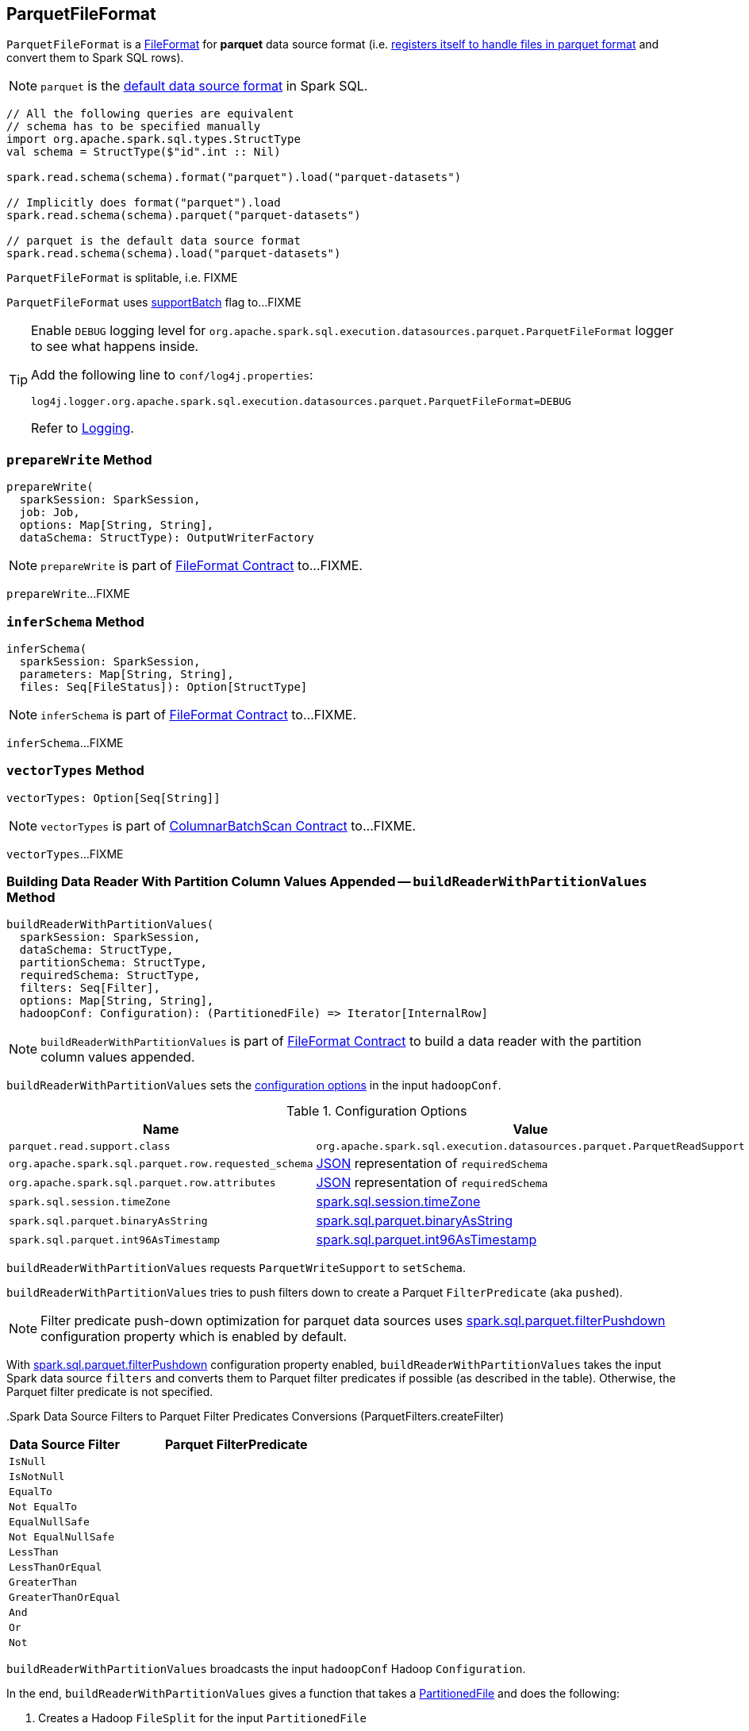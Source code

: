 == [[ParquetFileFormat]] ParquetFileFormat

[[shortName]]
`ParquetFileFormat` is a link:spark-sql-FileFormat.adoc[FileFormat] for *parquet* data source format (i.e. link:spark-sql-DataSourceRegister.adoc#shortName[registers itself to handle files in parquet format] and convert them to Spark SQL rows).

NOTE: `parquet` is the link:spark-sql-DataFrameReader.adoc#source[default data source format] in Spark SQL.

[source, scala]
----
// All the following queries are equivalent
// schema has to be specified manually
import org.apache.spark.sql.types.StructType
val schema = StructType($"id".int :: Nil)

spark.read.schema(schema).format("parquet").load("parquet-datasets")

// Implicitly does format("parquet").load
spark.read.schema(schema).parquet("parquet-datasets")

// parquet is the default data source format
spark.read.schema(schema).load("parquet-datasets")
----

[[isSplitable]]
`ParquetFileFormat` is splitable, i.e. FIXME

[[supportBatch]]
`ParquetFileFormat` uses link:spark-sql-FileFormat.adoc#supportBatch[supportBatch] flag to...FIXME

[TIP]
====
Enable `DEBUG` logging level for `org.apache.spark.sql.execution.datasources.parquet.ParquetFileFormat` logger to see what happens inside.

Add the following line to `conf/log4j.properties`:

```
log4j.logger.org.apache.spark.sql.execution.datasources.parquet.ParquetFileFormat=DEBUG
```

Refer to link:spark-logging.adoc[Logging].
====

=== [[prepareWrite]] `prepareWrite` Method

[source, scala]
----
prepareWrite(
  sparkSession: SparkSession,
  job: Job,
  options: Map[String, String],
  dataSchema: StructType): OutputWriterFactory
----

NOTE: `prepareWrite` is part of link:spark-sql-FileFormat.adoc#prepareWrite[FileFormat Contract] to...FIXME.

`prepareWrite`...FIXME

=== [[inferSchema]] `inferSchema` Method

[source, scala]
----
inferSchema(
  sparkSession: SparkSession,
  parameters: Map[String, String],
  files: Seq[FileStatus]): Option[StructType]
----

NOTE: `inferSchema` is part of link:spark-sql-FileFormat.adoc#inferSchema[FileFormat Contract] to...FIXME.

`inferSchema`...FIXME

=== [[vectorTypes]] `vectorTypes` Method

[source, scala]
----
vectorTypes: Option[Seq[String]]
----

NOTE: `vectorTypes` is part of link:spark-sql-ColumnarBatchScan.adoc#vectorTypes[ColumnarBatchScan Contract] to...FIXME.

`vectorTypes`...FIXME

=== [[buildReaderWithPartitionValues]] Building Data Reader With Partition Column Values Appended -- `buildReaderWithPartitionValues` Method

[source, scala]
----
buildReaderWithPartitionValues(
  sparkSession: SparkSession,
  dataSchema: StructType,
  partitionSchema: StructType,
  requiredSchema: StructType,
  filters: Seq[Filter],
  options: Map[String, String],
  hadoopConf: Configuration): (PartitionedFile) => Iterator[InternalRow]
----

NOTE: `buildReaderWithPartitionValues` is part of link:spark-sql-FileFormat.adoc#buildReaderWithPartitionValues[FileFormat Contract] to build a data reader with the partition column values appended.

`buildReaderWithPartitionValues` sets the <<options, configuration options>> in the input `hadoopConf`.

[[options]]
.Configuration Options
[cols="1,2",options="header",width="100%"]
|===
| Name
| Value

| `parquet.read.support.class`
| `org.apache.spark.sql.execution.datasources.parquet.ParquetReadSupport`

| `org.apache.spark.sql.parquet.row.requested_schema`
| link:spark-sql-DataType.adoc#json[JSON] representation of `requiredSchema`

| `org.apache.spark.sql.parquet.row.attributes`
| link:spark-sql-DataType.adoc#json[JSON] representation of `requiredSchema`

| `spark.sql.session.timeZone`
| link:spark-sql-properties.adoc#spark.sql.session.timeZone[spark.sql.session.timeZone]

| `spark.sql.parquet.binaryAsString`
| link:spark-sql-properties.adoc#spark.sql.parquet.binaryAsString[spark.sql.parquet.binaryAsString]

| `spark.sql.parquet.int96AsTimestamp`
| link:spark-sql-properties.adoc#spark.sql.parquet.int96AsTimestamp[spark.sql.parquet.int96AsTimestamp]
|===

`buildReaderWithPartitionValues` requests `ParquetWriteSupport` to `setSchema`.

`buildReaderWithPartitionValues` tries to push filters down to create a Parquet `FilterPredicate` (aka `pushed`).

NOTE: Filter predicate push-down optimization for parquet data sources uses link:spark-sql-properties.adoc#spark.sql.parquet.filterPushdown[spark.sql.parquet.filterPushdown] configuration property which is enabled by default.

With link:spark-sql-properties.adoc#spark.sql.parquet.filterPushdown[spark.sql.parquet.filterPushdown] configuration property enabled, `buildReaderWithPartitionValues` takes the input Spark data source `filters` and converts them to Parquet filter predicates if possible (as described in the table). Otherwise, the Parquet filter predicate is not specified.

[[ParquetFilters]][[createFilter]]
.Spark Data Source Filters to Parquet Filter Predicates Conversions (ParquetFilters.createFilter)
[cols="1,2",options="header",width="100%"]
|===
| Data Source Filter
| Parquet FilterPredicate

| [[IsNull]] `IsNull`
|

| [[IsNotNull]] `IsNotNull`
|

| [[EqualTo]] `EqualTo`
|

| [[NotEqualTo]] `Not EqualTo`
|

| [[EqualNullSafe]] `EqualNullSafe`
|

| [[NotEqualNullSafe]] `Not EqualNullSafe`
|

| [[LessThan]] `LessThan`
|

| [[LessThanOrEqual]] `LessThanOrEqual`
|

| [[GreaterThan]] `GreaterThan`
|

| [[GreaterThanOrEqual]] `GreaterThanOrEqual`
|

| [[And]] `And`
|

| [[Or]] `Or`
|

| [[Not]] `Not`
|
|===

`buildReaderWithPartitionValues` broadcasts the input `hadoopConf` Hadoop `Configuration`.

In the end, `buildReaderWithPartitionValues` gives a function that takes a link:spark-sql-PartitionedFile.adoc[PartitionedFile] and does the following:

. Creates a Hadoop `FileSplit` for the input `PartitionedFile`

. Creates a Parquet `ParquetInputSplit` for the Hadoop `FileSplit` created

. Gets the broadcast Hadoop `Configuration`

. Creates a flag that says whether to apply timezone conversions to int96 timestamps or not (aka `convertTz`)

. Creates a Hadoop `TaskAttemptContextImpl` (with the broadcast Hadoop `Configuration` and a Hadoop `TaskAttemptID` for a map task)

. Sets the Parquet `FilterPredicate` (only when link:spark-sql-properties.adoc#spark.sql.parquet.filterPushdown[spark.sql.parquet.filterPushdown] configuration property is enabled and it is by default)

The function then branches off on whether link:spark-sql-VectorizedParquetRecordReader.adoc[Parquet vectorized reader] is enabled or not.

NOTE: link:spark-sql-VectorizedParquetRecordReader.adoc[Parquet vectorized reader] is enabled by default.

With link:spark-sql-VectorizedParquetRecordReader.adoc[Parquet vectorized reader] enabled, the function does the following:

. Creates a link:spark-sql-VectorizedParquetRecordReader.adoc#creating-instance[VectorizedParquetRecordReader] and a `RecordReaderIterator`

. Requests `VectorizedParquetRecordReader` to link:spark-sql-VectorizedParquetRecordReader.adoc#initialize[initialize] (with the Parquet `ParquetInputSplit` and the Hadoop `TaskAttemptContextImpl`)

. Prints out the following DEBUG message to the logs:
+
```
Appending [partitionSchema] [partitionValues]
```

. Requests `VectorizedParquetRecordReader` to link:spark-sql-VectorizedParquetRecordReader.adoc#initBatch[initBatch]

. (only with <<supportBatch, supportBatch>> enabled) Requests `VectorizedParquetRecordReader` to link:spark-sql-VectorizedParquetRecordReader.adoc#enableReturningBatches[enableReturningBatches]

. In the end, the function gives the `RecordReaderIterator` (over the `VectorizedParquetRecordReader`) as the `Iterator[InternalRow]`

With link:spark-sql-VectorizedParquetRecordReader.adoc[Parquet vectorized reader] disabled, the function does the following:

. FIXME (since Parquet vectorized reader is enabled by default it's of less interest currently)
